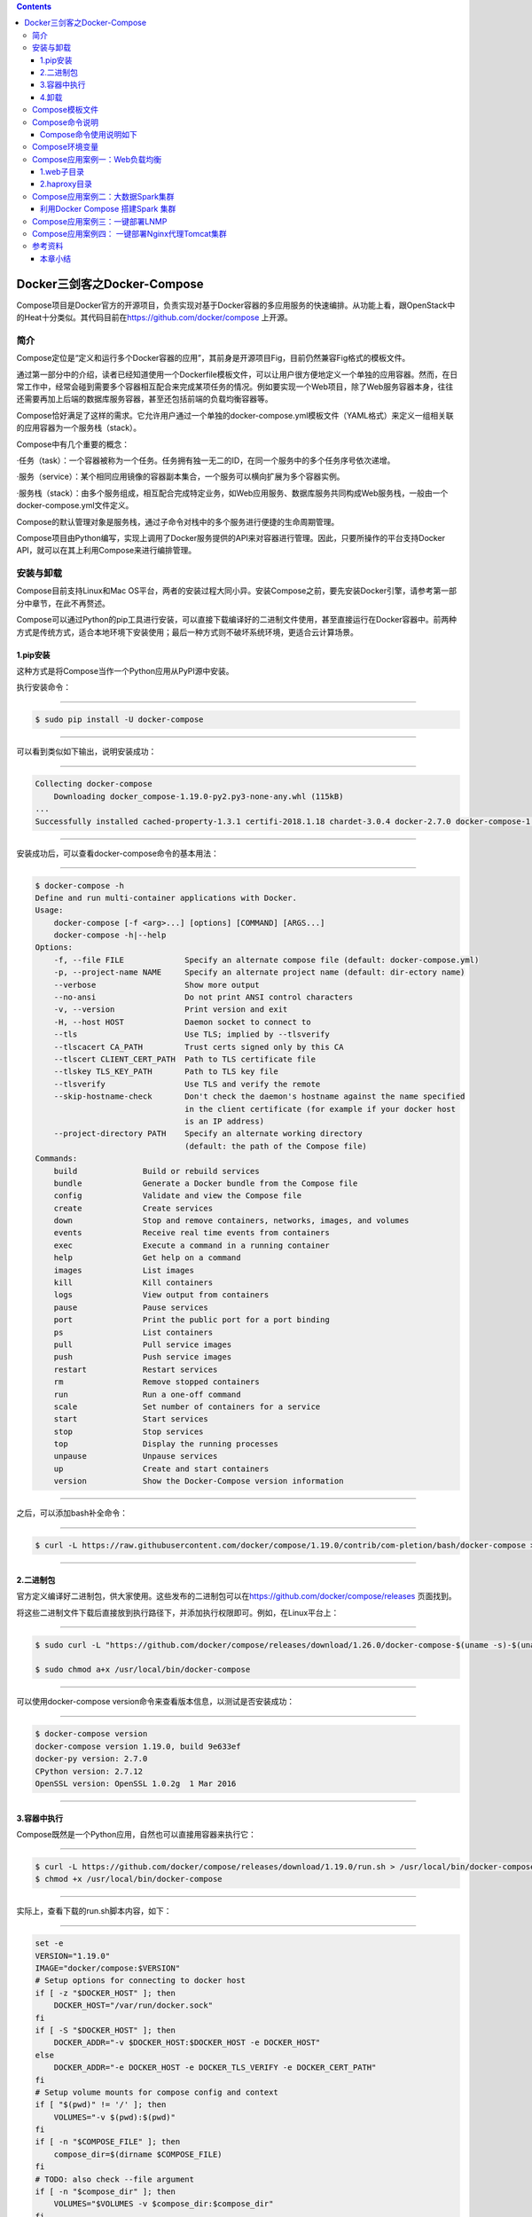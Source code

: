.. contents::
   :depth: 3
..

Docker三剑客之Docker-Compose
============================

Compose项目是Docker官方的开源项目，负责实现对基于Docker容器的多应用服务的快速编排。从功能上看，跟OpenStack中的Heat十分类似。其代码目前在\ https://github.com/docker/compose
上开源。

|image0|

简介
----

Compose定位是“定义和运行多个Docker容器的应用”，其前身是开源项目Fig，目前仍然兼容Fig格式的模板文件。

通过第一部分中的介绍，读者已经知道使用一个Dockerfile模板文件，可以让用户很方便地定义一个单独的应用容器。然而，在日常工作中，经常会碰到需要多个容器相互配合来完成某项任务的情况。例如要实现一个Web项目，除了Web服务容器本身，往往还需要再加上后端的数据库服务容器，甚至还包括前端的负载均衡容器等。

Compose恰好满足了这样的需求。它允许用户通过一个单独的docker-compose.yml模板文件（YAML格式）来定义一组相关联的应用容器为一个服务栈（stack）。

Compose中有几个重要的概念：

·任务（task）：一个容器被称为一个任务。任务拥有独一无二的ID，在同一个服务中的多个任务序号依次递增。

·服务（service）：某个相同应用镜像的容器副本集合，一个服务可以横向扩展为多个容器实例。

·服务栈（stack）：由多个服务组成，相互配合完成特定业务，如Web应用服务、数据库服务共同构成Web服务栈，一般由一个docker-compose.yml文件定义。

Compose的默认管理对象是服务栈，通过子命令对栈中的多个服务进行便捷的生命周期管理。

Compose项目由Python编写，实现上调用了Docker服务提供的API来对容器进行管理。因此，只要所操作的平台支持Docker
API，就可以在其上利用Compose来进行编排管理。

安装与卸载
----------

Compose目前支持Linux和Mac
OS平台，两者的安装过程大同小异。安装Compose之前，要先安装Docker引擎，请参考第一部分中章节，在此不再赘述。

Compose可以通过Python的pip工具进行安装，可以直接下载编译好的二进制文件使用，甚至直接运行在Docker容器中。前两种方式是传统方式，适合本地环境下安装使用；最后一种方式则不破坏系统环境，更适合云计算场景。

1.pip安装
~~~~~~~~~

这种方式是将Compose当作一个Python应用从PyPI源中安装。

执行安装命令：

--------------

.. code:: shell

   $ sudo pip install -U docker-compose

--------------

可以看到类似如下输出，说明安装成功：

--------------

.. code:: shell

   Collecting docker-compose
       Downloading docker_compose-1.19.0-py2.py3-none-any.whl (115kB)
   ...
   Successfully installed cached-property-1.3.1 certifi-2018.1.18 chardet-3.0.4 docker-2.7.0 docker-compose-1.19.0 docker-pycreds-0.2.2 idna-2.6 ipaddress-1.0.19 requests-2.18.4 six-1.10.0 texttable-0.9.1 urllib3-1.22 websocket-client-0.47.0

--------------

安装成功后，可以查看docker-compose命令的基本用法：

--------------

.. code:: shell

   $ docker-compose -h
   Define and run multi-container applications with Docker.
   Usage:
       docker-compose [-f <arg>...] [options] [COMMAND] [ARGS...]
       docker-compose -h|--help
   Options:
       -f, --file FILE             Specify an alternate compose file (default: docker-compose.yml)
       -p, --project-name NAME     Specify an alternate project name (default: dir-ectory name)
       --verbose                   Show more output
       --no-ansi                   Do not print ANSI control characters
       -v, --version               Print version and exit
       -H, --host HOST             Daemon socket to connect to
       --tls                       Use TLS; implied by --tlsverify
       --tlscacert CA_PATH         Trust certs signed only by this CA
       --tlscert CLIENT_CERT_PATH  Path to TLS certificate file
       --tlskey TLS_KEY_PATH       Path to TLS key file
       --tlsverify                 Use TLS and verify the remote
       --skip-hostname-check       Don't check the daemon's hostname against the name specified
                                   in the client certificate (for example if your docker host
                                   is an IP address)
       --project-directory PATH    Specify an alternate working directory
                                   (default: the path of the Compose file)
   Commands:
       build              Build or rebuild services
       bundle             Generate a Docker bundle from the Compose file
       config             Validate and view the Compose file
       create             Create services
       down               Stop and remove containers, networks, images, and volumes
       events             Receive real time events from containers
       exec               Execute a command in a running container
       help               Get help on a command
       images             List images
       kill               Kill containers
       logs               View output from containers
       pause              Pause services
       port               Print the public port for a port binding
       ps                 List containers
       pull               Pull service images
       push               Push service images
       restart            Restart services
       rm                 Remove stopped containers
       run                Run a one-off command
       scale              Set number of containers for a service
       start              Start services
       stop               Stop services
       top                Display the running processes
       unpause            Unpause services
       up                 Create and start containers
       version            Show the Docker-Compose version information

--------------

之后，可以添加bash补全命令：

--------------

.. code:: shell

   $ curl -L https://raw.githubusercontent.com/docker/compose/1.19.0/contrib/com-pletion/bash/docker-compose > /etc/bash_completion.d/docker-compose

--------------

2.二进制包
~~~~~~~~~~

官方定义编译好二进制包，供大家使用。这些发布的二进制包可以在\ https://github.com/docker/compose/releases
页面找到。

将这些二进制文件下载后直接放到执行路径下，并添加执行权限即可。例如，在Linux平台上：

--------------

.. code:: shell

   $ sudo curl -L "https://github.com/docker/compose/releases/download/1.26.0/docker-compose-$(uname -s)-$(uname -m)" -o /usr/local/bin/docker-compose

   $ sudo chmod a+x /usr/local/bin/docker-compose

--------------

可以使用docker-compose version命令来查看版本信息，以测试是否安装成功：

--------------

.. code:: shell

   $ docker-compose version
   docker-compose version 1.19.0, build 9e633ef
   docker-py version: 2.7.0
   CPython version: 2.7.12
   OpenSSL version: OpenSSL 1.0.2g  1 Mar 2016

--------------

3.容器中执行
~~~~~~~~~~~~

Compose既然是一个Python应用，自然也可以直接用容器来执行它：

--------------

.. code:: shell

   $ curl -L https://github.com/docker/compose/releases/download/1.19.0/run.sh > /usr/local/bin/docker-compose
   $ chmod +x /usr/local/bin/docker-compose

--------------

实际上，查看下载的run.sh脚本内容，如下：

--------------

.. code:: shell

   set -e
   VERSION="1.19.0"
   IMAGE="docker/compose:$VERSION"
   # Setup options for connecting to docker host
   if [ -z "$DOCKER_HOST" ]; then
       DOCKER_HOST="/var/run/docker.sock"
   fi
   if [ -S "$DOCKER_HOST" ]; then
       DOCKER_ADDR="-v $DOCKER_HOST:$DOCKER_HOST -e DOCKER_HOST"
   else
       DOCKER_ADDR="-e DOCKER_HOST -e DOCKER_TLS_VERIFY -e DOCKER_CERT_PATH"
   fi
   # Setup volume mounts for compose config and context
   if [ "$(pwd)" != '/' ]; then
       VOLUMES="-v $(pwd):$(pwd)"
   fi
   if [ -n "$COMPOSE_FILE" ]; then
       compose_dir=$(dirname $COMPOSE_FILE)
   fi
   # TODO: also check --file argument
   if [ -n "$compose_dir" ]; then
       VOLUMES="$VOLUMES -v $compose_dir:$compose_dir"
   fi
   if [ -n "$HOME" ]; then
       VOLUMES="$VOLUMES -v $HOME:$HOME -v $HOME:/root" # mount $HOME in /root to share docker.config
   fi
   # Only allocate tty if we detect one
   if [ -t 1 ]; then
       DOCKER_RUN_OPTIONS="-t"
   fi
   if [ -t 0 ]; then
       DOCKER_RUN_OPTIONS="$DOCKER_RUN_OPTIONS -i"
   fi
   exec docker run --rm $DOCKER_RUN_OPTIONS $DOCKER_ADDR $COMPOSE_OPTIONS $VOLUMES -w "$(pwd)" $IMAGE "$@"

--------------

可以看到，它其实是下载了docker/compose镜像并运行。

4.卸载
~~~~~~

如果是二进制包方式安装的，删除二进制文件即可：

--------------

.. code:: shell

   $ sudo rm /usr/local/bin/docker-compose

--------------

如果是通过Python pip工具安装的，则可以执行如下命令删除：

--------------

.. code:: shell

   $ sudo pip uninstall docker-compose

Compose模板文件
---------------

模板文件是使用Compose的核心，涉及的指令关键字也比较多。但大家不用担心，这里的大部分指令与docker[container]create|run相关参数的含义都是类似的。

默认的模板文件名称为docker-compose.yml，格式为YAML格式，目前最新的版本为v3。

版本1的Compose文件结构十分简单，每个顶级元素为服务名称，次级元素为服务容器的配置信息，例如：

--------------

::

   webapp:
       image: examples/web
       ports:
           - "80:80"
       volumes:
           - "/data"

--------------

版本2和3扩展了Compose的语法，同时尽量保持跟旧版本的兼容，除了可以声明网络和存储信息外，最大的不同一是添加了版本信息，另一个是需要将所有的服务放到services根下面。

例如，上面例子改写为版本3，并启用资源限制，内容如下：

--------------

::

   version:"3"
   services:
       webapp:
           image: examples/web
           deploy:
               replicas: 2
               resources:
                   limits:
                       cpus: "0.1"
                       memory: 100M
                   restart_policy:
                       condition: on-failure
           ports:
               - "80:80"
           networks:
               - mynet
           volumes:
               - "/data"
   networks:
       mynet:

--------------

注意每个服务都必须通过image指令指定镜像或build指令（需要Dockerfile）等来自动构建生成镜像。

如果使用build指令，在Dockerfile中设置的选项（例如：CMD、EXPOSE、VOLUME、ENV等）将会自动被获取，无须在docker-compose.yml中再次设置。

命令列表参见表24-1。

表24-1　Compose模板文件主要命令

|image1|

|image2|

下面介绍部分指令的用法。

1.build

指定Dockerfile所在文件夹的路径（可以是绝对路径，或者相对docker-compose.yml文件的路径）。Compose将会利用它自动构建应用镜像，然后使用这个镜像，例如：

--------------

.. code:: yaml

   version: '3'
   services:
       app:
           build: /path/to/build/dir

--------------

build指令还可以指定创建镜像的上下文、Dockerfile路径、标签、Shm大小、参数和缓存来源等，例如：

--------------

.. code:: yaml

   version: '3'
   services:
       app:
           build:
               context: /path/to/build/dir
               dockerfile: Dockerfile-app
               labels:
                   version: "2.0"
                   released: "true"
               shm_size: '2gb'
               args:
                   key: value
                   name: myApp
               cache_from:
                   - myApp:1.0

--------------

2.cap_add，cap_drop

指定容器的内核能力（capacity）分配。例如，让容器拥有所有能力可以指定为：

--------------

::

   cap_add:
       - ALL

--------------

去掉NET_ADMIN能力可以指定为：

--------------

::

   cap_drop:
       - NET_ADMIN

--------------

3.command

覆盖容器启动后默认执行的命令，可以为字符串格式或JSON数组格式。例如：

--------------

.. code:: shell

   command: echo "hello world"

--------------

或者：

--------------

.. code:: shell

   command: ["bash", "-c", "echo", "hello world"]

--------------

4.configs

在Docker
Swarm模式下，可以通过configs来管理和访问非敏感的配置信息。支持从文件读取或外部读取。例如：

--------------

.. code:: yaml

   version: "3.3"
   services:
       app:
           image: myApp:1.0
           deploy:
               replicas: 1
           configs:
               - file_config
               - external_config
   configs:
       file_config:
           file: ./config_file.cfg
       external_config:
           external: true

--------------

5.cgroup_parent

指定父cgroup组，意味着将继承该组的资源限制。目前不支持在Swarm模式中使用。例如，创建了一个cgroup组名称为cgroups_1：

--------------

::

   cgroup_parent: cgroups_1

--------------

6.container_name

指定容器名称。默认将会使用“项目名称_服务名称_序号”这样的格式。目前不支持在Swarm模式中使用。例如：

--------------

::

   container_name: docker-web-container

--------------

需要注意，指定容器名称后，该服务将无法进行扩展，因为Docker不允许多个容器实例重名。

7.devices

指定设备映射关系，不支持Swarm模式。例如：

--------------

::

   devices:
       - "/dev/ttyUSB1:/dev/ttyUSB0"

--------------

8.depends_on

指定多个服务之间的依赖关系。启动时，会先启动被依赖服务。例如，可以指定依赖于db服务：

--------------

::

   depends_on: db

--------------

9.dns

自定义DNS服务器。可以是一个值，也可以是一个列表。例如：

--------------

::

   dns: 8.8.8.8
   dns:
       - 8.8.8.8
       - 9.9.9.9

--------------

10.dns_search

配置DNS搜索域。可以是一个值，也可以是一个列表。例如：

--------------

.. code:: yaml

   dns_search: example.com
   dns_search:
       - domain1.example.com
       - domain2.example.com

--------------

11.dockerfile

如果需要，指定额外的编译镜像的Dockefile文件，可以通过该指令来指定。例如：

--------------

.. code:: shell

   dockerfile: Dockerfile-alternate

--------------

注意

该指令不能跟image同时使用，否则Compose将不知道根据哪个指令来生成最终的服务镜像。

12.entrypoint

覆盖容器中默认的入口命令。注意，也会取消掉镜像中指定的入口命令和默认启动命令。例如，覆盖为新的入口命令：

--------------

::

   entrypoint: python app.py

--------------

13.env_file

从文件中获取环境变量，可以为单独的文件路径或列表。如果通过docker-compose-f
FILE方式来指定Compose模板文件，则env_file中变量的路径会基于模板文件路径。如果有变量名称与environment指令冲突，则按照惯例，以后者为准。例如：

--------------

.. code:: yaml

   env_file: .env
   env_file:
       - ./common.env
       - ./apps/web.env
       - /opt/secrets.env

--------------

环境变量文件中每一行必须符合格式，支持#开头的注释行，例如：

--------------

::

   # common.env: Set development environment
   PROG_ENV=development

--------------

14.environment

设置环境变量，可以使用数组或字典两种格式。只给定名称的变量会自动获取运行Compose主机上对应变量的值，可以用来防止泄露不必要的数据。例如：

--------------

.. code:: yaml

   environment:
       RACK_ENV: development
       SESSION_SECRET:

--------------

或者：

--------------

.. code:: yaml

   environment:
       - RACK_ENV=development
       - SESSION_SECRET

--------------

注意，如果变量名称或者值中用到true|false，yes|no等表达布尔含义的词汇，最好放到引号里，避免YAML自动解析某些内容为对应的布尔语义：

http://yaml.org/type/bool.html\ 中给出了这些特定词汇，包括

--------------

::

   y|Y|yes|Yes|YES|n|N|no|No|NO
   |true|True|TRUE|false|False|FALSE
   |on|On|ON|off|Off|OFF

--------------

15.expose

暴露端口，但不映射到宿主机，只被连接的服务访问。仅可以指定内部端口为参数，如下所示：

--------------

.. code:: yaml

   expose:
       - "3000"
       - "8000"

--------------

16.extends

基于其他模板文件进行扩展。例如，我们已经有了一个webapp服务，定义一个基础模板文件为common.yml，如下所示：

--------------

.. code:: yaml

   # common.yml
   webapp:
       build: ./webapp
       environment:
           - DEBUG=false
           - SEND_EMAILS=false

--------------

再编写一个新的development.yml文件，使用common.yml中的webapp服务进行扩展：

--------------

.. code:: yaml

   # development.yml
   web:
       extends:
           file: common.yml
           service: webapp
       ports:
           - "8000:8000"
       links:
           - db
       environment:
           - DEBUG=true
   db:
       image: postgres

--------------

后者会自动继承common.yml中的webapp服务及环境变量定义。使用extends需要注意以下两点：

·要避免出现循环依赖，例如A依赖B，B依赖C，C反过来依赖A的情况。

·extends不会继承links和volumes_from中定义的容器和数据卷资源。

一般情况下，推荐在基础模板中只定义一些可以共享的镜像和环境变量，在扩展模板中具体指定应用变量、链接、数据卷等信息。

17.external_links

链接到docker-compose.yml外部的容器，甚至并非Compose管理的外部容器。参数格式跟links类似。

--------------

.. code:: yaml

   external_links:
       - redis_1
       - project_db_1:mysql
       - project_db_1:postgresql

--------------

18.extra_hosts

类似Docker中的–add-host参数，指定额外的host名称映射信息。

例如：

--------------

.. code:: yaml

   extra_hosts:
       - "googledns:8.8.8.8"
       - "dockerhub:52.1.157.61"

--------------

会在启动后的服务容器中/etc/hosts文件中添加如下两条条目。

--------------

.. code:: yaml

   8.8.8.8 googledns
   52.1.157.61 dockerhub

--------------

19.healthcheck

指定检测应用健康状态的机制，包括检测方法（test）、间隔（interval）、超时（timeout）、重试次数（retries）、启动等待时间（start_period）等。

例如，指定检测方法为访问8080端口，间隔为30秒，超时为15秒，重试3次，启动后等待30秒再做检查。

--------------

.. code:: yaml

   healthcheck:
       test: ["CMD", "curl", "-f", "http://localhost:8080"]
       interval: 30s
       timeout: 15s
       retries: 3
       start_period: 30s

--------------

20.image

指定为镜像名称或镜像ID。如果镜像在本地不存在，Compose将会尝试拉去这个镜像。

例如：

--------------

::

   image: ubuntu
   image: orchardup/postgresql
   image: a4bc65fd

--------------

21.isolation

配置容器隔离的机制，包括default、process和hyperv。

22.labels

为容器添加Docker元数据（metadata）信息。例如可以为容器添加辅助说明信息。

--------------

::

   labels:
       com.startupteam.description: "webapp for a startup team"
       com.startupteam.department: "devops department"
       com.startupteam.release: "rc3 for v1.0"

--------------

23.links

注意：links命令属于旧的用法，可能在后续版本中被移除。

链接到其他服务中的容器。使用服务名称（同时作为别名）或服务名称：服务别名（SERVICE：ALIAS）格式都可以。

--------------

::

   links:
       - db
       - db:database
       - redis

--------------

使用的别名将会自动在服务容器中的/etc/hosts里创建。例如：

--------------

::

   172.17.2.186  db
   172.17.2.186  database
   172.17.2.187  redis

--------------

被链接容器中相应的环境变量也将被创建。

24.logging

跟日志相关的配置，包括一系列子配置。

logging.driver：类似于Docker中的–log-driver参数，指定日志驱动类型。目前支持三种日志驱动类型：

--------------

::

   driver: "json-file"
   driver: "syslog"
   driver: "none"

--------------

logging.options：日志驱动的相关参数。例如：

--------------

::

   logging:
       driver: "syslog"
       options:
           syslog-address: "tcp://192.168.0.42:123"

--------------

或：

--------------

::

   logging:
       driver: "json-file"
       options:
           max-size: "1000k"
           max-file: "20"

--------------

25.network_mode

设置网络模式。使用和docker client的–net参数一样的值。

--------------

::

   network_mode: "none"
   network_mode: "bridge"
   network_mode: "host"
   network_mode: "service:[service name]"
   network_mode: "container:[name or id]"

--------------

26.networks

所加入的网络。需要在顶级的networks字段中定义具体的网络信息。

例如，指定web服务的网络为web_net，并添加服务在网络中别名为web_app。

--------------

.. code:: yaml

   services:
       web:
           networks:
               web_net：
                   aliases: web_app
               ipv4_address: 172.16.0.10
   networks:
       web_net:
           driver: bridge
           enable_ipv6: true
           ipam:
               driver: default
               config:
                   subnet: 172.16.0.0/24

--------------

27.pid

跟主机系统共享进程命名空间。打开该选项的容器之间，以及容器和宿主机系统之间可以通过进程ID来相互访问和操作。

--------------

::

   pid: "host"

--------------

28.ports

暴露端口信息。

使用宿主：容器（HOST：CONTAINER）格式，或者仅仅指定容器的端口（宿主将会随机选择端口）都可以。

--------------

.. code:: yaml

   ports:
       - "3000"
       - "8000:8000"
       - "49100:22"
       - "127.0.0.1:8001:8001"

--------------

或者：

--------------

::

   ports:
       - target: 80
         published: 8080
         protocol: tcp
         mode: ingress

注意

当使用HOST：CONTAINER格式来映射端口时，如果你使用的容器端口小于60并且没放到引号里，可能会得到错误结果，因为YAML会自动解析xx：yy这种数字格式为60进制。为避免出现这种问题，建议数字串都采用引号包括起来的字符串格式。

29.secrets

配置应用的秘密数据。

可以指定来源秘密、挂载后名称、权限等。

例如：

--------------

::

   version: "3.1"
   services:
       web:
           image: webapp:stable
           deploy:
               replicas: 2
           secrets:
               - source: web_secret
                 target: web_secret
                 uid: '103'
                 gid: '103'
                 mode: 0444
   secrets:
       web_secret:
           file: ./web_secret.txt

--------------

30.security_opt

指定容器模板标签（label）机制的默认属性（用户、角色、类型、级别等）。

例如，配置标签的用户名和角色名：

--------------

::

   security_opt:
       - label:user:USER
       - label:role:ROLE

--------------

31.stop_grace_period

指定应用停止时，容器的优雅停止期限。过期后则通过SIGKILL强制退出。

默认值为10s。

32.stop_signal

指定停止容器的信号，默认为SIGTERM。

33.sysctls

配置容器内的内核参数。Swarm模式中不支持。

例如，指定连接数为4096和开启TCP的syncookies：

--------------

::

   sysctls:
       net.core.somaxconn: 4096
       net.ipv4.tcp_syncookies: 1

--------------

34.ulimits

指定容器的ulimits限制值。

例如，指定最大进程数为65535，指定文件句柄数为20000（软限制，应用可以随时修改，不能超过硬限制）和40000（系统硬限制，只能root用户提高）。

--------------

::

   ulimits:
       nproc: 65535
       nofile:
         soft: 20000
         hard: 40000

--------------

35.userns_mode

指定用户命名空间模式。Swarm模式中不支持。例如，使用主机上的用户命名空间：

--------------

::

   userns_mode: "host"

--------------

36.volumes

数据卷所挂载路径设置。可以设置宿主机路径（HOST：CONTAINER）或加上访问模式（HOST：CONTAINER：ro）。

支持driver、driver_opts、external、labels、name等子配置。

该指令中路径支持相对路径。例如

--------------

::

   volumes:
       - /var/lib/mysql
       - cache/:/tmp/cache
       - ~/configs:/etc/configs/:ro

--------------

或者可以使用更详细的语法格式：

--------------

::

   volumes:
       - type: volume
           source: mydata
           target: /data
           volume:
               nocopy: true
   volumes:
       mydata:

--------------

37.restart

指定重启策略，可以为no（不重启）、always（总是）、on-failure（失败时）、unless-stopped（除非停止）。

注意Swarm模式下要使用restart_policy。在生产环境中推荐配置为always或者unless-stopped。

例如，配置除非停止：

--------------

::

   restart: unless-stopped

--------------

38.deploy

指定部署和运行时的容器相关配置。该命令只在Swarm模式下生效，且只支持docker
stack deploy命令部署。

例如：

--------------

::

   version: '3'
   services:
       redis:
           image: web:stable
           deploy:
               replicas: 3
               update_config:
                   parallelism: 2
                   delay: 10s
               restart_policy:
                   condition: on-failure

--------------

deploy命令中包括endpoint_mode、labels、mode、placement、replicas、resources、restart_policy、update_config等配置项。

（1）endpoint_mode

指定服务端点模式。包括两种类型：

vip：Swarm分配一个前端的虚拟地址，客户端通过给地址访问服务，而无须关心后端的应用容器个数；

dnsrr：Swarm分配一个域名给服务，用户访问域名时候回按照轮流顺序返回容器地址。

例如：

--------------

.. code:: yaml

   version: '3'
   services:
       redis:
           image: web:stable
           deploy:
               mode: replicated
               replicas: 3
               endpoint_mode: vip

--------------

（2）labels

指定服务的标签。注意标签信息不会影响到服务内的容器。

例如：

--------------

.. code:: yaml

   version: "3"
   services:
       web:
           image: web:stable
           deploy:
               labels:
                   description: "This is a web application service."

--------------

（3）mode

定义容器副本模式，可以为：

global：每个Swarm节点上只有一个该应用容器；

replicated：整个集群中存在指定份数的应用容器副本，默认值。

例如，指定集群中web应用保持3个副本：

--------------

.. code:: yaml

   version: "3"
   services:
       web:
           image: web:stable
           deploy:
               mode: replicated
               replicas: 3

--------------

（4）placement

定义容器放置的限制（constraints）和配置（preferences）。限制可以指定只有符合要求的节点上才能运行该应用容器；配置可以指定容器的分配策略。例如，指定集群中web应用容器只存在于高安全的节点上，并且在带有zone标签的节点上均匀分配。：

--------------

.. code:: yaml

   version: '3'
   services:
       db:
           image: web:stable
           deploy:
               placement:
                   constraints:
                       - node.labels.security==high
                   preferences:
                       - spread: node.labels.zone

--------------

（5）replicas

容器副本模式为默认的replicated时，指定副本的个数。

（6）resources

指定使用资源的限制，包括CPU、内存资源等。例如，指定应用使用的CPU份额为10%～25%，内存为200
MB到500 MB。

--------------

.. code:: yaml

   version: '3'
   services:
       redis:
           image: web:stable
           deploy:
               resources:
                   limits:
                       cpus: '0.25'
                       memory: 500M
                   reservations:
                       cpus: '0.10'
                       memory: 200M

--------------

（7）restart_policy

指定容器重启的策略。例如，指定重启策略为失败时重启，等待2s，重启最多尝试3次，检测状态的等待时间为10s。

--------------

.. code:: yaml

   version: "3"
   services:
       redis:
           image: web:stable
           deploy:
               restart_policy:
                   condition: on-failure
                   delay: 2s
                   max_attempts: 3
                   window: 10s

--------------

（8）update_config

有些时候需要对容器内容进行更新，可以使用该配置指定升级的行为。包括每次升级多少个容器（parallelism）、升级的延迟（delay）、升级失败后的行动（failure_action）、检测升级后状态的等待时间（monitor）、升级后容忍的最大失败比例（max_failure_ratio）、升级顺序（order）等。例如，指定每次更新两个容器、更新等待10s、先停止旧容器再升级。

--------------

.. code:: yaml

   version: "3.4"
   services:
       redis:
           image: web:stable
           deploy:
               replicas: 2
               update_config:
                   parallelism: 2
                   delay: 10s
                   order: stop-first

--------------

39.其他指令

此外，还有包括domainname、hostname、ipc、mac_address、privileged、read_only、shm_size、stdin_open、tty、user、working_dir等指令，基本跟docker-run中对应参数的功能一致。例如，指定容器中工作目录：

--------------

.. code:: shell

   working_dir: /code

--------------

指定容器中搜索域名、主机名、mac地址等：

--------------

.. code:: shell

   domainname: your_website.com
   hostname: test
   mac_address: 08-00-27-00-0C-0A

--------------

允许容器中运行一些特权命令：

--------------

.. code:: shell

   privileged: true

--------------

40.读取环境变量

从1.5.0版本开始，Compose模板文件支持动态读取主机的系统环境变量。例如，下面的Compose文件将从运行它的环境中读取变量${MONGO_VERSION}的值（不指定时则采用默认值3.2），并写入执行的指令中。

--------------

.. code:: shell

   db:
       image: "mongo:${MONGO_VERSION-3.2}"

--------------

如果直接执行docker-compose
up则会启动一个mongo：3.2镜像的容器；如果执行MONGO_VERSION=2.8
docker-compose up则会启动一个mongo：2.8镜像的容器。

41.扩展特性

从3.4开始，Compose还支持用户自定义的扩展字段。利用YAML语法里的锚点引用功能来引用自定义字段内容。例如：

--------------

.. code:: yaml

   version: '3.4'
   x-logging:
       &default-logging
       options:
           max-size: '10m'
           max-file: '10'
       driver: json-file
   services:
       web:
           image: webapp:stable
           logging: *default-logging

Compose命令说明
---------------

对于Compose来说，大部分命令的对象既可以是项目本身，也可以指定为项目中的服务或者容器。如果没有特别的说明，命令对象将是项目，这意味着项目中所有的服务都会受到命令影响。

执行docker-compose[COMMAND]–help或者docker-compose
help[COMMAND]可以查看具体某个命令的使用格式。

Compose命令的基本的使用格式是：

--------------

::

   docker-compose [-f=<arg>...] [options] [COMMAND] [ARGS...]

--------------

命令选项如下：

::



   ·-f，--file FILE：指定使用的Compose模板文件，默认为docker-compose.yml，可以多次指定；

   ·-p，--project-name NAME：指定项目名称，默认将使用所在目录名称作为项目名；

   ·--verbose：输出更多调试信息；

   ·-v，--version：打印版本并退出；

   ·-H，-host HOST：指定所操作的Docker服务地址；

   ·-tls：启用TLS，如果指定-tlsverify则默认开启；

   ·-tlscacert CA_PATH：信任的TLS CA的证书；

   ·-tlscert CLIENT_CERT_PATH：客户端使用的TLS证书；

   ·-tlskey TLS_KEY_PATH：TLS的私钥文件路径；

   ·-tlsverify：使用TLS校验连接对方；

   ·-skip-hostname-check：不使用TLS证书校验对方的主机名；

   ·-project-directory PATH：指定工作目录，默认为Compose文件所在路径。

命令列表见表24-2。

表24-2　Compose命令

|image3|

Compose命令使用说明如下
~~~~~~~~~~~~~~~~~~~~~~~

1.build
^^^^^^^

格式为docker-compose build[options][SERVICE…]。

构建（重新构建）项目中的服务容器。

服务容器一旦构建后，将会带上一个标记名，例如对于Web项目中的一个db容器，可能是web_db。

可以随时在项目目录下运行docker-compose build来重新构建服务。

选项包括：

::

   ·--force-rm：强制删除构建过程中的临时容器；
   ·--no-cache：构建镜像过程中不使用cache（这将加长构建过程）；
   ·--pull：始终尝试通过pull来获取更新版本的镜像；
   ·-m，-memory MEM：指定创建服务所使用的内存限制；
   ·-build-arg key=val：指定服务创建时的参数。

2.bundle
^^^^^^^^

格式为docker-compose bundle[options]。

创建一个可分发（Distributed Application
Bundle，DAB）的配置包，包括整个服务栈的所有数据，他人可以利用该文件启动服务栈。

支持选项包括：

::

   ·-push-images：自动推送镜像到仓库；
   ·-o，-output PATH：配置包的导出路径。

3.config
^^^^^^^^

格式为docker-compose config[options]。

校验和查看Compose文件的配置信息。

支持选项包括：

::

   ·-resolve-image-digests：为镜像添加对应的摘要信息；
   ·-q，-quiet：只检验格式正确与否，不输出内容；
   ·-services：打印出Compose中所有的服务信息；
   ·-volumes：打印出Compose中所有的挂载卷信息；

4.down
^^^^^^

格式为docker-compose down[options]。

停止服务栈，并删除相关资源，包括容器、挂载卷、网络、创建镜像等。

默认情况下只清除所创建的容器和网络资源。

支持选项包括：

::

   ·-rmi type：指定删除镜像的类型，包括all（所有镜像），local（仅本地）；
   ·-v，-volumes：删除挂载数据卷；
   ·-remove-orphans：清除孤儿容器，即未在Compose服务中定义的容器；
   ·-t，-timeout TIMEOUT：指定超时时间，默认为10s。

5.events
^^^^^^^^

格式为docker-compose events[options][SERVICE…]。

实时监控容器的事件信息。

支持选项包括-json：以Json对象流格式输出事件信息。

6.exec
^^^^^^

格式为docker-compose exec[options][-e KEY=VAL…]SERVICE COMMAND[ARGS…]。

在一个运行中的容器内执行给定命令。

支持选项包括：

::

   ·-d：在后台运行命令；
   ·-privileged：以特权角色运行命令；
   ·-u，-user USER：以给定用户身份运行命令；
   ·-T：不分配TTY伪终端，默认情况下会打开；
   ·-index=index：当服务有多个容器实例时指定容器索引，默认为第一个；
   ·-e，-env KEY=VAL：设置环境变量。

7.help
^^^^^^

获得一个命令的帮助。

8.images
^^^^^^^^

格式为\ ``docker-compose images [options] [SERVICE...]。``

列出服务所创建的镜像。

支持选项为：

::

   ·-q：仅显示镜像的ID。

9.kill
^^^^^^

格式为\ ``docker-compose kill [options] [SERVICE...]。``

通过发送SIGKILL信号来强制停止服务容器。

支持通过-s参数来指定发送的信号，例如通过如下指令发送SIGINT信号。

--------------

::

   $ docker-compose kill -s SIGINT

--------------

10.logs
^^^^^^^

格式为\ ``docker-compose logs [options] [SERVICE...]。``

查看服务容器的输出。默认情况下，docker-compose将对不同的服务输出使用不同的颜色来区分。可以通过–no-color来关闭颜色。

该命令在调试问题的时候十分有用。

支持选项为：

::

   ·-no-color：关闭彩色输出；

   ·-f，-follow：持续跟踪输出日志消息；

   ·-t，-timestamps：显示时间戳信息；

   ·-tail="all"：仅显示指定行数的最新日志消息。

11.pause
^^^^^^^^

格式为\ ``docker-compose pause [SERVICE...]。``

暂停一个服务容器。

12.port
^^^^^^^

格式为\ ``docker-compose port [options] SERVICE PRIVATE_PORT。``

打印某个容器端口所映射的公共端口。

选项：

::

   ·--protocol=proto：指定端口协议，tcp（默认值）或者udp；

   ·--index=index：如果同一服务存在多个容器，指定命令对象容器的序号（默认为1）。

13.ps
^^^^^

格式为\ ``docker-compose ps [options] [SERVICE...]。``

列出项目中目前的所有容器。

选项包括-q：只打印容器的ID信息。

14.pull
^^^^^^^

格式为\ ``docker-compose pull [options] [SERVICE...]。``

拉取服务依赖的镜像。

选项包括\ ``--ignore-pull-failures：忽略拉取镜像过程中的错误。``

15.push
^^^^^^^

格式为\ ``docker-compose push [options] [SERVICE...]。``

推送服务创建的镜像到镜像仓库。

选项包括-\ ``-ignore-push-failures：忽略推送镜像过程中的错误。``

16.restart
^^^^^^^^^^

格式为\ ``docker-compose restart [options] [SERVICE...]。``

重启项目中的服务。

选项包括\ ``-t，--timeout TIMEOUT：指定重启前停止容器的超时（默认为10秒）。``

17.rm
^^^^^

格式为\ ``docker-compose rm [options] [SERVICE...]。``

删除所有（停止状态的）服务容器。推荐先执行docker-compose
stop命令来停止容器。

选项：

::

   ·-f，--force：强制直接删除，包括非停止状态的容器。一般尽量不要使用该选项。

   ·-v：删除容器所挂载的数据卷。

18.run
^^^^^^

格式为\ ``docker-compose run [options] [-p PORT...] [-e KEY=VAL...] SERVICE [COMMAND] [ARGS...]。``

在指定服务上执行一个命令。

例如：

--------------

::

   $ docker-compose run ubuntu ping docker.com

--------------

将会启动一个ubuntu服务容器，并执行ping docker.com命令。

默认情况下，如果存在关联，则所有关联的服务将会自动被启动，除非这些服务已经在运行中。

该命令类似启动容器后运行指定的命令，相关卷、链接等等都将会按照配置自动创建。

两个不同点：

·给定命令将会覆盖原有的自动运行命令；

·会自动创建端口，以避免冲突。

如果不希望自动启动关联的容器，可以使用–no-deps选项，例如

--------------

::

   $ docker-compose run --no-deps web python manage.py shell

--------------

将不会启动web容器所关联的其他容器。

选项：

::

   ·-d：后台运行容器；
   ·--name NAME：为容器指定一个名字；
   ·--entrypoint CMD：覆盖默认的容器启动指令；
   ·-e KEY=VAL：设置环境变量值，可多次使用选项来设置多个环境变量；
   ·-u，--user=""：指定运行容器的用户名或者uid；
   ·--no-deps：不自动启动关联的服务容器；
   ·--rm：运行命令后自动删除容器，d模式下将忽略；
   ·-p，--publish=[]：映射容器端口到本地主机；
   ·--service-ports：配置服务端口并映射到本地主机；
   ·-T：不分配伪tty，意味着依赖tty的指令将无法运行。

19.scale
^^^^^^^^

格式为\ ``docker-compose scale[options] [SERVICE=NUM...]。``

设置指定服务运行的容器个数。

通过service=num的参数来设置数量。例如：

--------------

::

   $ docker-compose scale web=3 db=2

--------------

将启动3个容器运行web服务，2个容器运行db服务。

一般的，当指定数目多于该服务当前实际运行容器，将新创建并启动容器；反之，将停止容器。

选项包括-t，–timeout TIMEOUT：停止容器时候的超时（默认为10秒）。

20.start
^^^^^^^^

格式为\ ``docker-compose start [SERVICE...]。``

启动已经存在的服务容器。

21.stop
^^^^^^^

格式为\ ``docker-compose stop[options] [SERVICE...]。``

停止已经处于运行状态的容器，但不删除它。通过docker-compose
start可以再次启动这些容器。

选项包括-t，–timeout TIMEOUT：停止容器时候的超时（默认为10秒）。

22.top
^^^^^^

格式为\ ``docker-compose top [SERVICE...]。``

显示服务栈中正在运行的进程信息。

23.unpause
^^^^^^^^^^

格式为\ ``docker-compose unpause [SERVICE...]。``

恢复处于暂停状态中的服务。

24.up
^^^^^

格式为\ ``docker-compose up[options] [SERVICE...]。``

该命令十分强大，它将尝试自动完成包括构建镜像，（重新）创建服务，启动服务，并关联服务相关容器的一系列操作。

链接的服务都将会被自动启动，除非已经处于运行状态。

可以说，大部分时候都可以直接通过该命令来启动一个项目。

默认情况，docker-compose
up启动的容器都在前台，控制台将会同时打印所有容器的输出信息，可以很方便进行调试。

当通过Ctrl-C停止命令时，所有容器将会停止。

如果使用\ ``docker-compose up -d``\ ，将会在后台启动并运行所有的容器。一般推荐生产环境下使用该选项。

默认情况，如果服务容器已经存在，docker-compose
up将会尝试停止容器，然后重新创建（保持使用volumes-from挂载的卷），以保证新启动的服务匹配docker-compose.yml文件的最新内容。如果用户不希望容器被停止并重新创建，可以使用\ ``docker-compose up--no-recreate``\ 。这样将只会启动处于停止状态的容器，而忽略已经运行的服务。如果用户只想重新部署某个服务，可以使用\ ``docker-compose up--no-deps-d<SERVICE_NAME>``\ 来重新创建服务并后台停止旧服务，启动新服务，并不会影响到其所依赖的服务。

选项：

::

   ·-d：在后台运行服务容器；
   ·--no-color：不使用颜色来区分不同的服务的控制台输出；
   ·--no-deps：不启动服务所链接的容器；
   ·--force-recreate：强制重新创建容器，不能与--no-recreate同时使用；
   ·--no-recreate：如果容器已经存在了，则不重新创建，不能与--force-recreate同时使用；

   ·--no-build：不自动构建缺失的服务镜像；
   ·--abort-on-container-exit：当有容器停止时中止整个服务，与-d选项冲突。

   ·-t，--timeout TIMEOUT：停止容器时候的超时（默认为10秒），与-d选项冲突；
   ·--remove-orphans：删除服务中未定义的孤儿容器；
   ·--exit-code-from SERVICE：退出时返回指定服务容器的退出符；
   ·--scale SERVICE=NUM：扩展指定服务实例到指定数目。

25.version
^^^^^^^^^^

格式为docker-compose version。

打印版本信息。

Compose环境变量
---------------

环境变量可以用来配置Compose的行为，参见表24-3。

表24-3　Compose环境变量

|image4|

Compose应用案例一：Web负载均衡
------------------------------

负载均衡器+Web应用是十分经典的应用结构。下面，笔者将创建一个该结构的Web项目：一个Haproxy作为负载均衡器，后端挂载三个Web容器。

首先创建一个haproxy_web目录，作为项目工作目录，并在其中分别创建两个子目录：web和haproxy。

1.web子目录
~~~~~~~~~~~

在web子目录下将放置所需Web应用代码和Dockerfile，一会将生成需要的Web镜像。

这里用Python程序来实现一个简单的Web应用，该应用能响应HTTP请求，返回的页面将打印出访问者的IP和响应请求的后端容器的IP。

编写一个index.py作为服务器文件，代码为：

.. code:: shell

   #!/usr/bin/python
   #authors: yeasy.github.com
   import sys
   import BaseHTTPServer
   from SimpleHTTPServer import SimpleHTTPRequestHandler
   import socket
   import fcntl
   import struct
   import pickle
   from datetime import datetime
   from collections import OrderedDict
   class HandlerClass(SimpleHTTPRequestHandler):
       def get_ip_address(self,ifname):
           s = socket.socket(socket.AF_INET, socket.SOCK_DGRAM)
           return socket.inet_ntoa(fcntl.ioctl(
               s.fileno(),
               0x8915,  # SIOCGIFADDR
               struct.pack('256s', ifname[:15])
           )[20:24])
       def log_message(self, format, *args):
           if len(args) < 3 or "200" not in args[1]:
               return
           try:
               request = pickle.load(open("pickle_data.txt","r"))
           except:
               request=OrderedDict()
           time_now = datetime.now()
           ts = time_now.strftime('%Y-%m-%d %H:%M:%S')
           server = self.get_ip_address('eth0')
           host=self.address_string()
           addr_pair = (host,server)
           if addr_pair not in request:
               request[addr_pair]=[1,ts]
           else:
               num = request[addr_pair][0]+1
               del request[addr_pair]
               request[addr_pair]=[num,ts]
           file=open("index.html", "w")
           file.write("<!DOCTYPE html> <html> <body><center><h1><font color=\"blue\" face=\"Georgia, Arial\" size=8><em>HA</em></font> Webpage Visit Results</h1></center>");
           for pair in request:
               if pair[0] == host:
                   guest = "LOCAL: "+pair[0]
               else:
                   guest = pair[0]
               if (time_now-datetime.strptime(request[pair][1],'%Y-%m-%d %H:%M:%S')).seconds < 3:
                   file.write("<p style=\"font-size:150%\" >#"+ str(request[pair][1]) +": <font color=\"red\">"+str(request[pair][0])+ "</font> requests " + "from &lt<font color=\"blue\">"+guest+"</font>&gt to WebServer &lt<font color=\"blue\">"+pair[1]+"</font>&gt</p>")
               else:
                   file.write("<p style=\"font-size:150%\" >#"+ str(request[pair][1]) +": <font color=\"maroon\">"+str(request[pair][0])+ "</font> requests " + "from &lt<font color=\"navy\">"+guest+"</font>&gt to WebServer &lt<font color=\"navy\">"+pair[1]+"</font>&gt</p>")
           file.write("</body> </html>");
           file.close()
           pickle.dump(request,open("pickle_data.txt","w"))
   if __name__ == '__main__':
       try:
           ServerClass  = BaseHTTPServer.HTTPServer
           Protocol     = "HTTP/1.0"
           addr = len(sys.argv) < 2 and "0.0.0.0" or sys.argv[1]
           port = len(sys.argv) < 3 and 80 or int(sys.argv[2])
           HandlerClass.protocol_version = Protocol
           httpd = ServerClass((addr, port), HandlerClass)
           sa = httpd.socket.getsockname()
           print "Serving HTTP on", sa[0], "port", sa[1], "..."
           httpd.serve_forever()
       except:
           exit()

--------------

生成一个临时的index.html文件，其内容会被index.py来更新：

--------------

::

   $ touch index.html

--------------

生成一个Dockerfile，部署该Web应用，内容为：

--------------

.. code:: shell

   FROM python:2.7
   WORKDIR /code
   ADD . /code
   EXPOSE 80
   CMD python index.py

--------------

2.haproxy目录
~~~~~~~~~~~~~

该目录将配置haproxy镜像。在其中生成一个haproxy.cfg文件，内容为：

--------------

.. code:: shell

   global
       log 127.0.0.1 local0
       log 127.0.0.1 local1 notice
       maxconn 4096
   defaults
       log global
       mode http
       option httplog
       option dontlognull
       timeout connect 5000ms
       timeout client 50000ms
       timeout server 50000ms
   listen stats
       bind 0.0.0.0:70
       mode http
       stats enable
       stats hide-version
       stats scope .
       stats realm Haproxy\ Statistics
       stats uri /
       stats auth user:pass
   frontend balancer
       bind 0.0.0.0:80
       mode http
       default_backend web_backends
   backend web_backends
       mode http
       option forwardfor
       balance roundrobin
       server weba weba:80 check
       server webb webb:80 check
       server webc webc:80 check
       option httpchk GET /
       http-check expect status 200

--------------

3.docker-compose.yml

在haproxy_web目录下编写一个docker-compose.yml文件，该文件是Compose使用的主模板文件。其中，指定启动3个Web容器（weba、webb、webc），以及1个haproxy容器：

--------------

.. code:: shell

   # This will start a haproxy and three web services. haproxy will act as a loadbalancer.
   # Authors: yeasy.github.com
   weba:
       build: ./web
       expose:
           - 80
   webb:
       build: ./web
       expose:
           - 80
   webc:
       build: ./web
       expose:
           - 80
   haproxy:
       image: haproxy:1.6
       volumes:
           - ./haproxy:/haproxy-override
           - ./haproxy/haproxy.cfg:/usr/local/etc/haproxy/haproxy.cfg:ro
       links:
           - weba
           - webb
           - webc
       ports:
           - "80:80"
           - "70:70"

--------------

4.运行compose项目

现在haproxy_web目录应该长成下面的样子：

--------------

.. code:: shell

   [root@k8s-node1 haproxy_web]# tree -L 3
   .
   ├── docker-compose.yml
   ├── haproxy
   │   └── haproxy.cfg
   └── web
       ├── Dockerfile
       ├── index.html
       └── index.py

   2 directories, 5 files

--------------

在该目录下执行sudo docker-compose
up命令，控制台会整合打印出所有容器的输出信息：

--------------

.. code:: shell

   $ sudo docker-compose up
   Recreating haproxyweb_webb_1...
   Recreating haproxyweb_webc_1...
   Recreating composehaproxyweb_weba_1...
   Recreating composehaproxyweb_haproxy_1...
   Attaching to composehaproxyweb_webb_1, composehaproxyweb_webc_1, composeha-proxyweb_weba_1, composehaproxyweb_haproxy_1

--------------

此时通过浏览器访问本地的80端口，会获取到页面信息，如图所示。

|image5|

图24-1　访问本地80端口

经过haproxy自动转发到后端的某个Web容器上，刷新页面，可以观察到访问的容器地址的变化。

访问本地70端口，可以查看到haproxy的统计信息，如图所示。

|image6|

查看本地的镜像，会发现Compose自动创建的haproxyweb_weba、haproxyweb_webb、haproxyweb_webc镜像：

--------------

.. code:: shell

   $ docker images
   REPOSITORY         TAG         IMAGE ID         CREATED            VIRTUAL SIZE
   haproxyweb_webb    latest      33d5e6f5e20b     44 minutes ago     675.2 MB
   haproxyweb_weba    latest      33d5e6f5e20b     44 minutes ago     675.2 MB
   haproxyweb_webc    latest      33d5e6f5e20b     44 minutes ago     675.2 MB

--------------

当然，还可以进一步使用consul等方案来实现服务自动发现，这样就可以不用手动指定后端的Web容器了，更为灵活。

Docker快速搭建一套PHP、Nginx、MySQL、Redis、Xdebug、Memcached
开发环境并演进。

python2.X上会出现一个问题，出现的问题如下：

.. code:: shell

   webb_1     | Traceback (most recent call last):
   webb_1     |   File "/usr/local/lib/python2.7/SocketServer.py", line 290, in _handle_request_noblock
   webb_1     |     self.process_request(request, client_address)
   webb_1     |   File "/usr/local/lib/python2.7/SocketServer.py", line 318, in process_request
   webb_1     |     self.finish_request(request, client_address)
   webb_1     |   File "/usr/local/lib/python2.7/SocketServer.py", line 331, in finish_request
   webb_1     |     self.RequestHandlerClass(request, client_address, self)
   webb_1     |   File "/usr/local/lib/python2.7/SocketServer.py", line 654, in __init__
   webb_1     |     self.finish()
   webb_1     |   File "/usr/local/lib/python2.7/SocketServer.py", line 713, in finish
   webb_1     |     self.wfile.close()
   webb_1     |   File "/usr/local/lib/python2.7/socket.py", line 283, in close
   webb_1     |     self.flush()
   webb_1     |   File "/usr/local/lib/python2.7/socket.py", line 307, in flush
   webb_1     |     self._sock.sendall(view[write_offset:write_offset+buffer_size])
   webb_1     | error: [Errno 32] Broken pipe

为了能够显示一下效果，在网上找了个python3的http服务代码(https://blog.csdn.net/aaa000830/article/details/79579579)替换上面的index.py:

.. code:: python

   #!/usr/bin/python3
   from wsgiref.simple_server import make_server
   def application(environ, start_response):
       start_response('200 OK', [('Content-Type', 'text/html')])
       return ['<h1>Hello, web!</h1>'.encode()]

   httpd = make_server("127.0.0.1",80,application)
   httpd.serve_forever()

Compose应用案例二：大数据Spark集群
----------------------------------

Spark是Berkeley开发的分布式计算的框架，相对于Hadoop来说，Spark可以缓存中间结果到内存而提高某些需要迭代的计算场景的效率，目前收到广泛关注。

熟悉Hadoop的同学也不必担心，Spark很多设计理念和用法都跟Hadoop保持一致和相似，并且在使用上完全兼容HDFS。但是Spark的安装并不容易，依赖包括Java、Scala、HDFS等。

通过使用Docker
Compose，可以快速的在本地搭建一套Spark环境，方便大家开发Spark应用，或者扩展到生产环境。

1.准备工作

这里，笔者采用热门的sequenceiq/docker-spark镜像，这个镜像已经安装了对Spark的完整依赖。由于镜像比较大（2
GB多），推荐先下载镜像到本地：

.. code:: bash

   $ docker pull sequenceiq/spark:1.4.0

（1）docker-compose.yml文件

首先新建一个spark_cluster目录，并在其中创建一个docker-compose.yml文件。文件内容如下：

.. code:: yaml

   master:
     image: sequenceiq/spark:1.4.0
     hostname: master
     ports:
       - "4040:4040"
         - "8042:8042"
         - "7077:7077"
         - "8088:8088"
         - "8080:8080"
     restart: always
     deploy:
       resources:
         limits:
           cpus: '0.50'
           memory: 1024M
         reservations:
           cpus: '0.25'
           memory: 256M
     command: bash /usr/local/spark/sbin/start-master.sh && ping localhost > /dev/null
     
   worker:
     image: sequenceiq/spark:1.4.0
     links:
       - master:master
     expose:
       - "8081"
     restart: always
     command: bash /usr/local/spark/sbin/start-slave.sh spark://master:7077 && ping localhost >/dev/null

docker-compose.yml中定义了两种类型的服务：master和slave。master类型的服务容器将负责管理操作，worker则负责具体处理。

（2）master服务

master服务映射了好几组端口到本地，分别功能为：

·4040：Spark运行任务时候提供web界面观测任务的具体执行状况，包括执行到哪个阶段、在哪个executor上执行；

·8042：Hadoop的节点管理界面；

·7077：Spark主节点的监听端口，用户可以提交应用到这个端口，worker节点也可以通过这个端口连接到主节点构成集群；

·8080：Spark的监控界面，可以看到所有的worker、应用整体信息；

·8088：Hadoop集群的整体监控界面

参考文献

`利用Docker Compose 搭建\ Spark 集群 <https://www.baidu.com/link?url=3hLuzRGHWeIvI2SxPNDZlLcW9wLFV1JFi7QE-Hg-1vG-cD_Thcch1KzpY3AsIQ2PIbCYZEH0sNxCikJTW2pN5B4l4gnboqmAF8n6ujGJueVaStvmC2sfT9wkRc3rVGtW&wd=&eqid=8fb8b4530000cff4000000025efc2b95>`__
~~~~~~~~~~~~~~~~~~~~~~~~~~~~~~~~~~~~~~~~~~~~~~~~~~~~~~~~~~~~~~~~~~~~~~~~~~~~~~~~~~~~~~~~~~~~~~~~~~~~~~~~~~~~~~~~~~~~~~~~~~~~~~~~~~~~~~~~~~~~~~~~~~~~~~~~~~~~~~~~~~~~~~~~~~~~~~~~~~~~~~~~~~~~~~~~~~~~~~~~~~~~~~~~~~~~~~~~~~~~~~~~~~~~~~~~~~~~~~~~~~~

Compose应用案例三：一键部署LNMP
-------------------------------

https://www.cnblogs.com/xiangsikai/p/9843930.html

Compose应用案例四： 一键部署Nginx代理Tomcat集群
-----------------------------------------------

https://www.cnblogs.com/xiangsikai/p/9850425.html

## Compose应用案例五： 一键部署多节点爬虫程序

https://www.cnblogs.com/xiangsikai/p/9850945.html

参考资料
--------

https://blog.csdn.net/luanpeng825485697/article/details/102620131

https://docs.docker.com/compose/install/

https://www.ctolib.com/topics-141386.html

相关博客

https://github.com/PI-KA-CHU/PIKACHU-JAVA-Notebook/issues/76

`Docker
Compose菜鸟教程 <https://www.runoob.com/docker/docker-compose.html>`__

`docker-compose.yml
配置文件编写详解 <https://blog.csdn.net/qq_36148847/article/details/79427878>`__

本章小结
~~~~~~~~

本章介绍了Docker的官方工具Compose的安装和使用，以及模板文件的语法和命令，并结合两个具体案例展示Compose带来的编排能力。

在Docker三剑客中，Compose掌管运行时的编排能力，位置十分关键。使用Compose模板文件，用户可以编写包括若干服务的一个模板文件快速启动服务栈；如果分发给他人，也可快速创建一套相同的服务栈。

推荐读者在日常工作中注意使用Compose来编写服务模板，并注意对常见工具栈的模板文件进行积累。

.. |image0| image:: ../_static\docker_compose00001.png
.. |image1| image:: ../_static\docker_compose_cmd00001.png
.. |image2| image:: ../_static\docker_compose_cmd_00002.png
.. |image3| image:: ../_static\docker_compose_cmd00004.png
.. |image4| image:: ../_static\docker_compose_env00001.png
.. |image5| image:: ../_static\docker_haproxy00001.png
.. |image6| image:: ../_static\docker_haproxy00002.png
